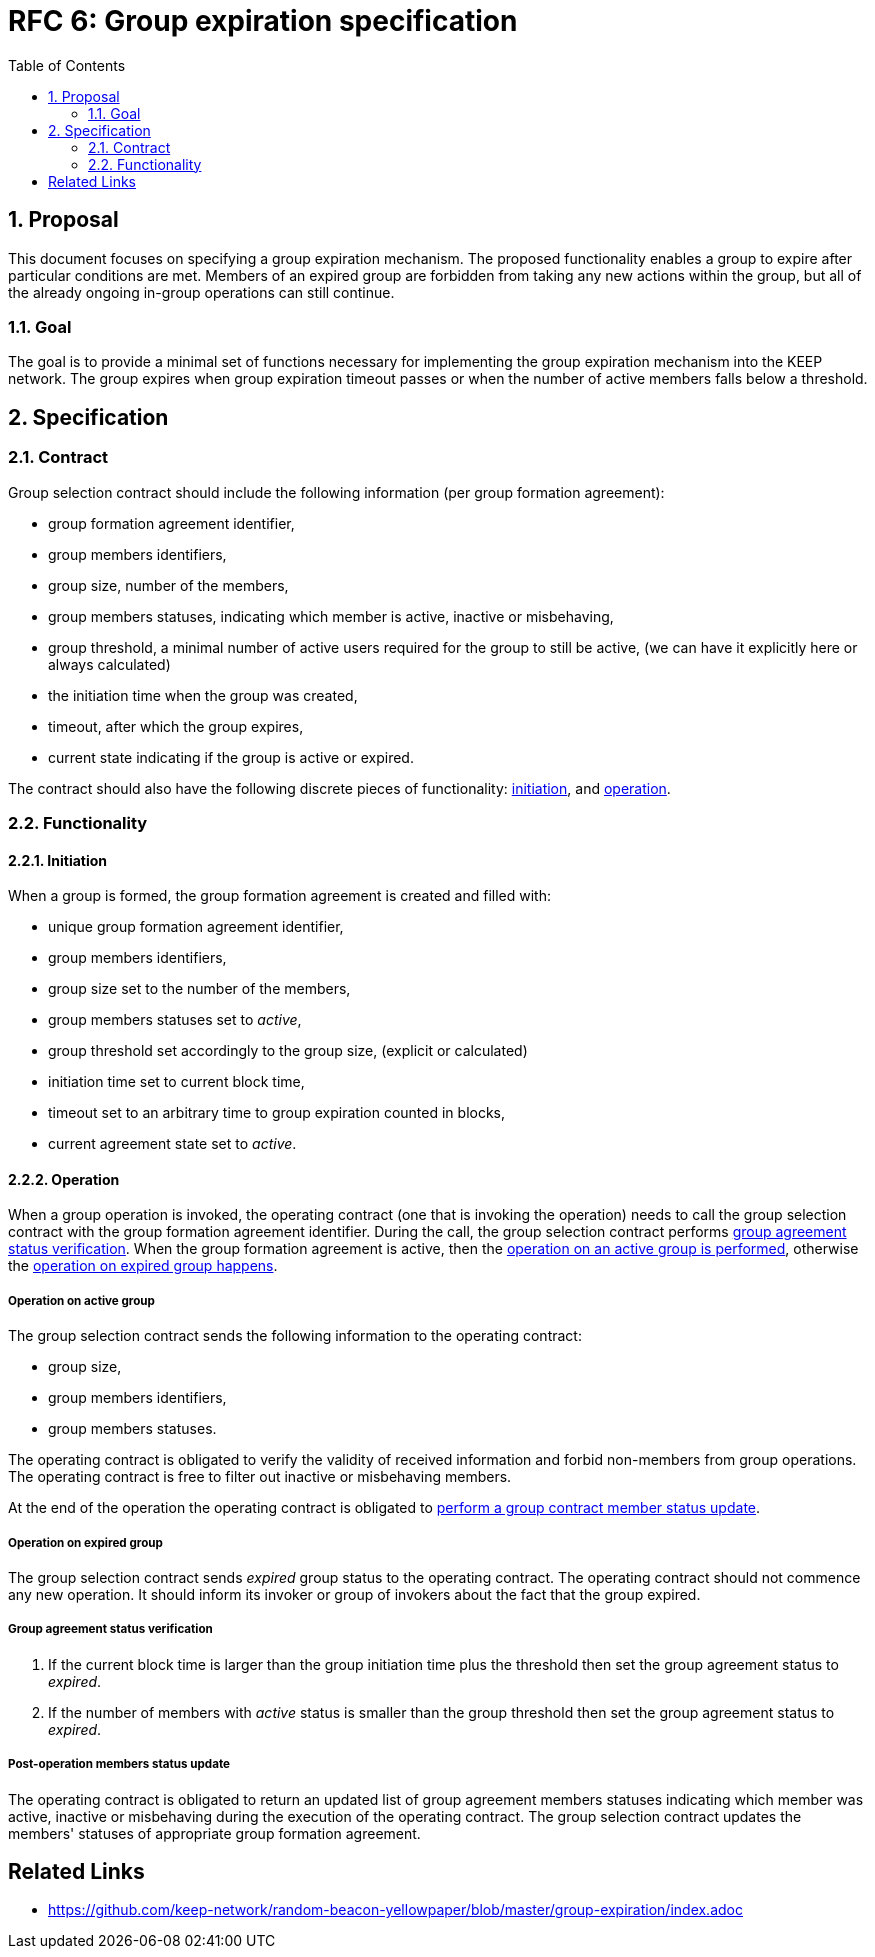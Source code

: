 :toc: macro

= RFC 6: Group expiration specification

:icons: font
:numbered:
toc::[]

== Proposal
This document focuses on specifying a group expiration mechanism. The proposed functionality enables a group to expire after particular conditions are met. Members of an expired group are forbidden from taking any new actions within the group, but all of the already ongoing in-group operations can still continue. 

=== Goal
The goal is to provide a minimal set of functions necessary for implementing the group expiration mechanism into the KEEP network. The group expires when group expiration timeout passes or when the number of active members falls below a threshold.

== Specification

=== Contract

Group selection contract should include the following information (per group formation agreement):

- group formation agreement identifier,
- group members identifiers,
- group size, number of the members,
- group members statuses, indicating which member is active, inactive or misbehaving,
- group threshold, a minimal number of active users required for the group to still be active, (we can have it explicitly here or always calculated)
- the initiation time when the group was created,
- timeout, after which the group expires,
- current state indicating if the group is active or expired.

The contract should also have the following discrete pieces of functionality:
<<initiation, initiation>>, and <<operation, operation>>.

=== Functionality

[#initiation]
==== Initiation
When a group is formed, the group formation agreement is created and filled with:

- unique group formation agreement identifier,
- group members identifiers,
- group size set to the number of the members,
- group members statuses set to _active_,
- group threshold set accordingly to the group size, (explicit or calculated)
- initiation time set to current block time,
- timeout set to an arbitrary time to group expiration counted in blocks,
- current agreement state set to _active_.

[#operation]
==== Operation
When a group operation is invoked, the operating contract (one that is invoking the operation) needs to call the group selection contract with the group formation agreement identifier. During the call, the group selection contract performs <<verification, group agreement status verification>>. When the group formation agreement is active, then the <<active, operation on an active group is performed>>, otherwise the <<expired, operation on expired group happens>>.

[#active]
===== Operation on active group
The group selection contract sends the following information to the operating contract:

- group size,
- group members identifiers,
- group members statuses.

The operating contract is obligated to verify the validity of received information and forbid non-members from group operations. The operating contract is free to filter out inactive or misbehaving members.

At the end of the operation the operating contract is obligated to <<update, perform a group contract member status update>>.

[#expired]
===== Operation on expired group
The group selection contract sends _expired_ group status to the operating contract. The operating contract should not commence any new operation. It should inform its invoker or group of invokers about the fact that the group expired.

[#verification]
===== Group agreement status verification
1. If the current block time is larger than the group initiation time plus the threshold then set the group agreement status to _expired_.
2. If the number of members with _active_ status is smaller than the group threshold then set the group agreement status to _expired_.

[#update]
===== Post-operation members status update
The operating contract is obligated to return an updated list of group agreement members statuses indicating which member was active, inactive or misbehaving during the execution of the operating contract. The group selection contract updates the members' statuses of appropriate group formation agreement.

[bibliography]
== Related Links
- https://github.com/keep-network/random-beacon-yellowpaper/blob/master/group-expiration/index.adoc
